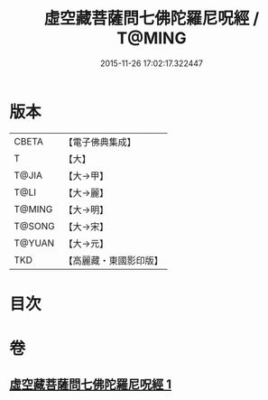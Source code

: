 #+TITLE: 虛空藏菩薩問七佛陀羅尼呪經 / T@MING
#+DATE: 2015-11-26 17:02:17.322447
* 版本
 |     CBETA|【電子佛典集成】|
 |         T|【大】     |
 |     T@JIA|【大→甲】   |
 |      T@LI|【大→麗】   |
 |    T@MING|【大→明】   |
 |    T@SONG|【大→宋】   |
 |    T@YUAN|【大→元】   |
 |       TKD|【高麗藏・東國影印版】|

* 目次
* 卷
** [[file:KR6j0563_001.txt][虛空藏菩薩問七佛陀羅尼呪經 1]]
